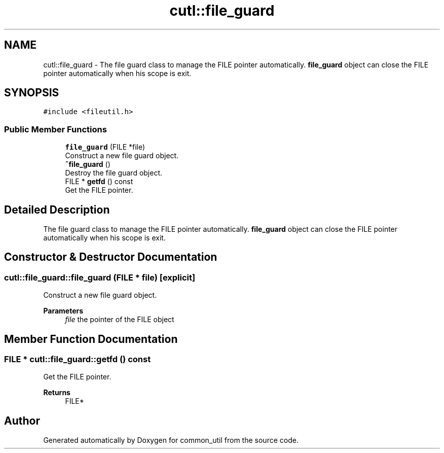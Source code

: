 .TH "cutl::file_guard" 3 "Version 1.1.0" "common_util" \" -*- nroff -*-
.ad l
.nh
.SH NAME
cutl::file_guard \- The file guard class to manage the FILE pointer automatically\&. \fBfile_guard\fP object can close the FILE pointer automatically when his scope is exit\&.  

.SH SYNOPSIS
.br
.PP
.PP
\fC#include <fileutil\&.h>\fP
.SS "Public Member Functions"

.in +1c
.ti -1c
.RI "\fBfile_guard\fP (FILE *file)"
.br
.RI "Construct a new file guard object\&. "
.ti -1c
.RI "\fB~file_guard\fP ()"
.br
.RI "Destroy the file guard object\&. "
.ti -1c
.RI "FILE * \fBgetfd\fP () const"
.br
.RI "Get the FILE pointer\&. "
.in -1c
.SH "Detailed Description"
.PP 
The file guard class to manage the FILE pointer automatically\&. \fBfile_guard\fP object can close the FILE pointer automatically when his scope is exit\&. 
.SH "Constructor & Destructor Documentation"
.PP 
.SS "cutl::file_guard::file_guard (FILE * file)\fC [explicit]\fP"

.PP
Construct a new file guard object\&. 
.PP
\fBParameters\fP
.RS 4
\fIfile\fP the pointer of the FILE object 
.RE
.PP

.SH "Member Function Documentation"
.PP 
.SS "FILE * cutl::file_guard::getfd () const"

.PP
Get the FILE pointer\&. 
.PP
\fBReturns\fP
.RS 4
FILE* 
.RE
.PP


.SH "Author"
.PP 
Generated automatically by Doxygen for common_util from the source code\&.
